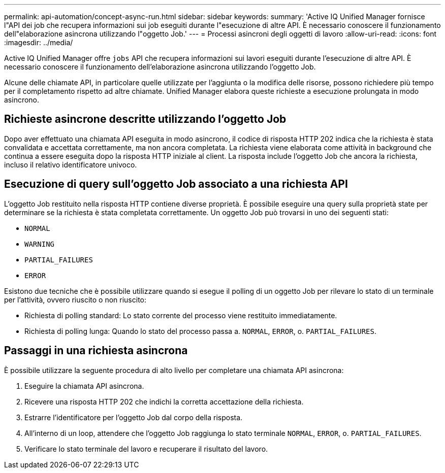 ---
permalink: api-automation/concept-async-run.html 
sidebar: sidebar 
keywords:  
summary: 'Active IQ Unified Manager fornisce l"API dei job che recupera informazioni sui job eseguiti durante l"esecuzione di altre API. È necessario conoscere il funzionamento dell"elaborazione asincrona utilizzando l"oggetto Job.' 
---
= Processi asincroni degli oggetti di lavoro
:allow-uri-read: 
:icons: font
:imagesdir: ../media/


[role="lead"]
Active IQ Unified Manager offre `jobs` API che recupera informazioni sui lavori eseguiti durante l'esecuzione di altre API. È necessario conoscere il funzionamento dell'elaborazione asincrona utilizzando l'oggetto Job.

Alcune delle chiamate API, in particolare quelle utilizzate per l'aggiunta o la modifica delle risorse, possono richiedere più tempo per il completamento rispetto ad altre chiamate. Unified Manager elabora queste richieste a esecuzione prolungata in modo asincrono.



== Richieste asincrone descritte utilizzando l'oggetto Job

Dopo aver effettuato una chiamata API eseguita in modo asincrono, il codice di risposta HTTP 202 indica che la richiesta è stata convalidata e accettata correttamente, ma non ancora completata. La richiesta viene elaborata come attività in background che continua a essere eseguita dopo la risposta HTTP iniziale al client. La risposta include l'oggetto Job che ancora la richiesta, incluso il relativo identificatore univoco.



== Esecuzione di query sull'oggetto Job associato a una richiesta API

L'oggetto Job restituito nella risposta HTTP contiene diverse proprietà. È possibile eseguire una query sulla proprietà state per determinare se la richiesta è stata completata correttamente. Un oggetto Job può trovarsi in uno dei seguenti stati:

* `NORMAL`
* `WARNING`
* `PARTIAL_FAILURES`
* `ERROR`


Esistono due tecniche che è possibile utilizzare quando si esegue il polling di un oggetto Job per rilevare lo stato di un terminale per l'attività, ovvero riuscito o non riuscito:

* Richiesta di polling standard: Lo stato corrente del processo viene restituito immediatamente.
* Richiesta di polling lunga: Quando lo stato del processo passa a. `NORMAL`, `ERROR`, o. `PARTIAL_FAILURES`.




== Passaggi in una richiesta asincrona

È possibile utilizzare la seguente procedura di alto livello per completare una chiamata API asincrona:

. Eseguire la chiamata API asincrona.
. Ricevere una risposta HTTP 202 che indichi la corretta accettazione della richiesta.
. Estrarre l'identificatore per l'oggetto Job dal corpo della risposta.
. All'interno di un loop, attendere che l'oggetto Job raggiunga lo stato terminale `NORMAL`, `ERROR`, o. `PARTIAL_FAILURES`.
. Verificare lo stato terminale del lavoro e recuperare il risultato del lavoro.

